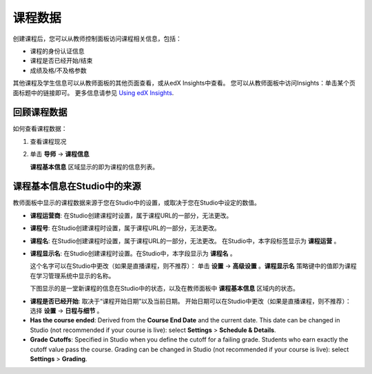 .. _Course Data:

############################
课程数据
############################

创建课程后，您可以从教师控制面板访问课程相关信息，包括：

* 课程的身份认证信息

* 课程是否已经开始/结束

* 成绩及格/不及格参数

其他课程及学生信息可以从教师面板的其他页面查看，或从edX Insights中查看。
您可以从教师面板中访问Insights：单击某个页面标题中的链接即可。
更多信息请参见 `Using edX Insights`_.

*************************************************
回顾课程数据
*************************************************

如何查看课程数据：

#. 查看课程现况

#. 单击 **导师** → **课程信息**

   **课程基本信息** 区域显示的即为课程的信息列表。

    .. image:: ../../../shared/building_and_running_chapters/Images/Instructor_Dash_Course_Info.png
     :alt: The basic course information section of the Instructor Dashboard 

*************************************************
课程基本信息在Studio中的来源
*************************************************

教师面板中显示的课程数据来源于您在Studio中的设置，或取决于您在Studio中设定的数值。

* **课程运营商**: 在Studio创建课程时设置，属于课程URL的一部分，无法更改。

* **课程号**: 在Studio创建课程时设置，属于课程URL的一部分，无法更改。

* **课程名**: 在Studio创建课程时设置，属于课程URL的一部分，无法更改。
  在Studio中，本字段标签显示为 **课程运营** 。

* **课程显示名**: 在Studio创建课程时设置。在Studio中，本字段显示为 **课程名** 。

  这个名字可以在Studio中更改（如果是直播课程，则不推荐）：
  单击 **设置** → **高级设置** 。**课程显示名** 策略键中的值即为课程在学习管理系统中显示的名称。

  下图显示的是一堂新课程的信息在Studio中的状态，以及在教师面板中 **课程基本信息** 区域内的状态。

.. image:: ../../../shared/building_and_running_chapters/Images/Course_Info_Comparison.png
   :alt: The Course Name in Studio and the Course Display Name in the LMS are boxed; the Course Run in Studio and the Course Name in the LMS are circled
   :width: 800

* **课程是否已经开始**: 取决于“课程开始日期”以及当前日期。
  开始日期可以在Studio中更改（如果是直播课程，则不推荐）：
  选择 **设置** → **日程与细节** 。

* **Has the course ended**: Derived from the **Course End Date** and the
  current date. This date can be changed in Studio (not recommended if your
  course is live): select **Settings** > **Schedule & Details**.

* **Grade Cutoffs**: Specified in Studio when you define the cutoff for a
  failing grade. Students who earn exactly the cutoff value pass the course.
  Grading can be changed in Studio (not recommended if your course is live):
  select **Settings** > **Grading**.



.. _Using edX Insights: http://edx-insights.readthedocs.org/en/latest/
